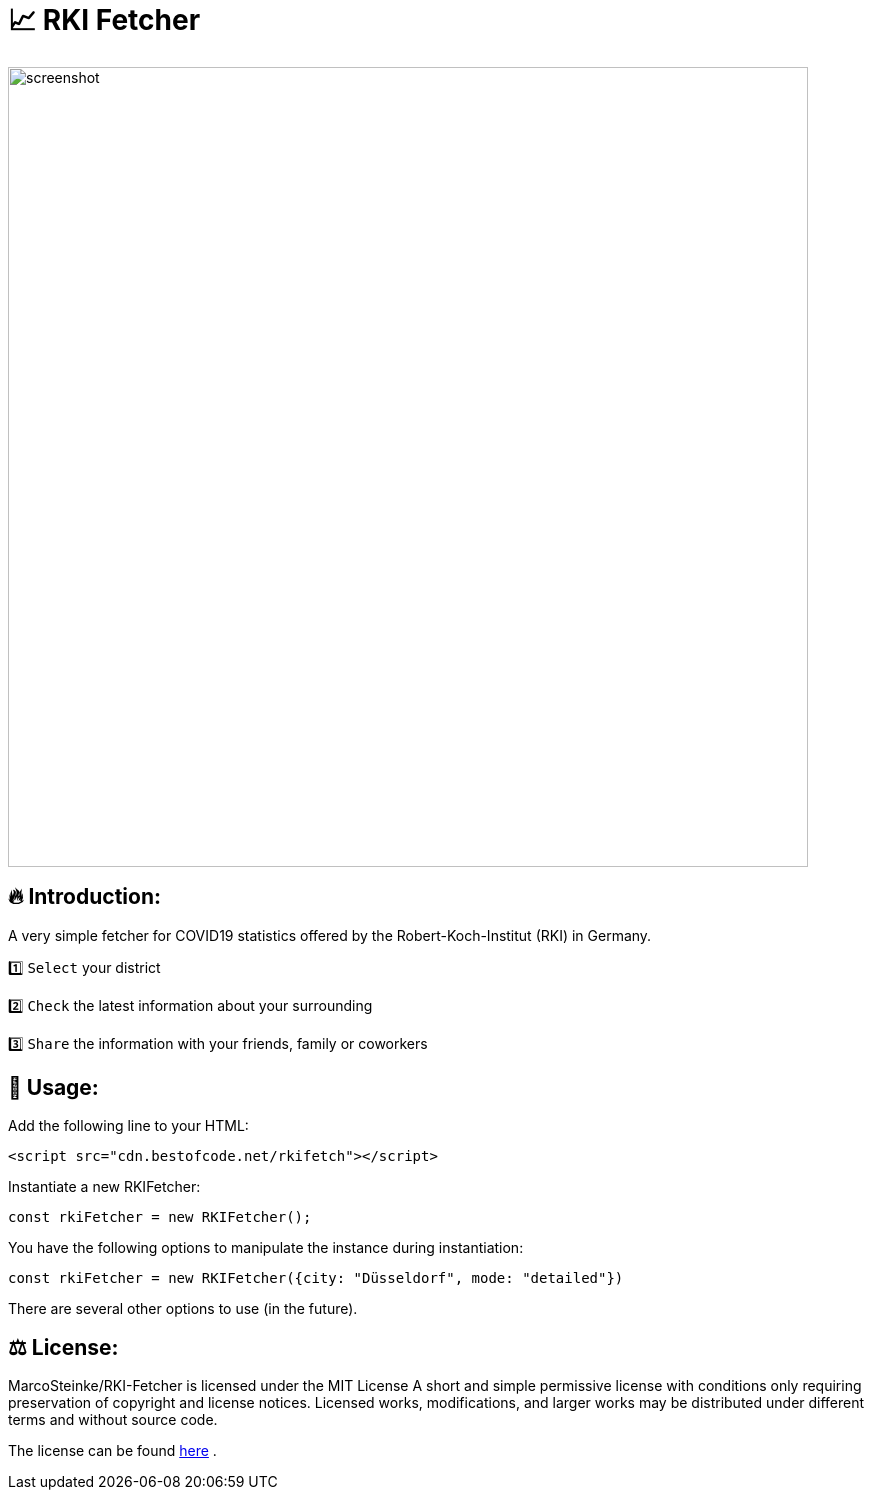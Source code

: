 # 📈 RKI Fetcher

image::https://raw.githubusercontent.com/MarcoSteinke/RKI-Fetcher/main/src/css/image/screenshot.png[width=800]

## 🔥 Introduction:

A very simple fetcher for COVID19 statistics offered by the Robert-Koch-Institut (RKI) in Germany. 

1️⃣ `Select` your district

2️⃣ `Check` the latest information about your surrounding

3️⃣ `Share` the information with your friends, family or coworkers

## 🔧 Usage:

Add the following line to your HTML:

```html
<script src="cdn.bestofcode.net/rkifetch"></script>
```

Instantiate a new RKIFetcher:

```javascript 
const rkiFetcher = new RKIFetcher();
```

You have the following options to manipulate the instance during instantiation:

```javascript
const rkiFetcher = new RKIFetcher({city: "Düsseldorf", mode: "detailed"})
```

There are several other options to use (in the future).

## ⚖ License:

MarcoSteinke/RKI-Fetcher is licensed under the MIT License
A short and simple permissive license with conditions only requiring preservation of copyright and license notices. Licensed works, modifications, and larger works may be distributed under different terms and without source code.

The license can be found https://github.com/MarcoSteinke/RKI-Fetcher/blob/main/LICENSE[here] .
